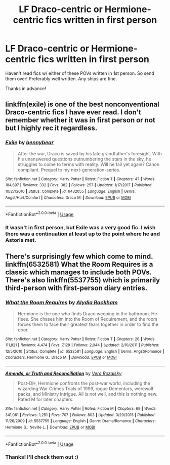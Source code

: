 #+TITLE: LF Draco-centric or Hermione-centric fics written in first person

* LF Draco-centric or Hermione-centric fics written in first person
:PROPERTIES:
:Author: Efficient_Assistant
:Score: 1
:DateUnix: 1585724246.0
:DateShort: 2020-Apr-01
:FlairText: Request
:END:
Haven't read fics w/ either of these POVs written in 1st person. So send them over! Preferably well written. Any ships are fine.

Thanks in advance!


** linkffn(exile) is one of the best nonconventional Draco-centric fics I have ever read. I don't remember whether it was in first person or not but I highly rec it regardless.
:PROPERTIES:
:Author: lurkingpanda16
:Score: 3
:DateUnix: 1585733508.0
:DateShort: 2020-Apr-01
:END:

*** [[https://www.fanfiction.net/s/6432055/1/][*/Exile/*]] by [[https://www.fanfiction.net/u/833356/bennybear][/bennybear/]]

#+begin_quote
  After the war, Draco is saved by his late grandfather's foresight. With his unanswered questions outnumbering the stars in the sky, he struggles to come to terms with reality. Will he fail yet again? Canon compliant. Prequel to my next-generation-series.
#+end_quote

^{/Site/:} ^{fanfiction.net} ^{*|*} ^{/Category/:} ^{Harry} ^{Potter} ^{*|*} ^{/Rated/:} ^{Fiction} ^{T} ^{*|*} ^{/Chapters/:} ^{47} ^{*|*} ^{/Words/:} ^{184,697} ^{*|*} ^{/Reviews/:} ^{332} ^{*|*} ^{/Favs/:} ^{382} ^{*|*} ^{/Follows/:} ^{257} ^{*|*} ^{/Updated/:} ^{1/17/2017} ^{*|*} ^{/Published/:} ^{10/27/2010} ^{*|*} ^{/Status/:} ^{Complete} ^{*|*} ^{/id/:} ^{6432055} ^{*|*} ^{/Language/:} ^{English} ^{*|*} ^{/Genre/:} ^{Angst/Hurt/Comfort} ^{*|*} ^{/Characters/:} ^{Draco} ^{M.} ^{*|*} ^{/Download/:} ^{[[http://www.ff2ebook.com/old/ffn-bot/index.php?id=6432055&source=ff&filetype=epub][EPUB]]} ^{or} ^{[[http://www.ff2ebook.com/old/ffn-bot/index.php?id=6432055&source=ff&filetype=mobi][MOBI]]}

--------------

*FanfictionBot*^{2.0.0-beta} | [[https://github.com/tusing/reddit-ffn-bot/wiki/Usage][Usage]]
:PROPERTIES:
:Author: FanfictionBot
:Score: 3
:DateUnix: 1585733522.0
:DateShort: 2020-Apr-01
:END:


*** It wasn't in first person, but Exile was a very good fic. I wish there was a continuation at least up to the point where he and Astoria met.
:PROPERTIES:
:Author: Efficient_Assistant
:Score: 1
:DateUnix: 1585735424.0
:DateShort: 2020-Apr-01
:END:


** There's surprisingly few which come to mind. linkffn(6532581) What the Room Requires is a classic which manages to include both POVs. There's also linkffn(5537755) which is primarily third-person with first-person diary entries.
:PROPERTIES:
:Author: solarityy
:Score: 2
:DateUnix: 1585749808.0
:DateShort: 2020-Apr-01
:END:

*** [[https://www.fanfiction.net/s/6532581/1/][*/What the Room Requires/*]] by [[https://www.fanfiction.net/u/1419259/Alydia-Rackham][/Alydia Rackham/]]

#+begin_quote
  Hermione is the one who finds Draco weeping in the bathroom. He flees. She chases him into the Room of Requirement, and the room forces them to face their greatest fears together in order to find the door.
#+end_quote

^{/Site/:} ^{fanfiction.net} ^{*|*} ^{/Category/:} ^{Harry} ^{Potter} ^{*|*} ^{/Rated/:} ^{Fiction} ^{T} ^{*|*} ^{/Chapters/:} ^{26} ^{*|*} ^{/Words/:} ^{111,821} ^{*|*} ^{/Reviews/:} ^{4,474} ^{*|*} ^{/Favs/:} ^{7,129} ^{*|*} ^{/Follows/:} ^{2,044} ^{*|*} ^{/Updated/:} ^{2/10/2011} ^{*|*} ^{/Published/:} ^{12/5/2010} ^{*|*} ^{/Status/:} ^{Complete} ^{*|*} ^{/id/:} ^{6532581} ^{*|*} ^{/Language/:} ^{English} ^{*|*} ^{/Genre/:} ^{Angst/Romance} ^{*|*} ^{/Characters/:} ^{Hermione} ^{G.,} ^{Draco} ^{M.} ^{*|*} ^{/Download/:} ^{[[http://www.ff2ebook.com/old/ffn-bot/index.php?id=6532581&source=ff&filetype=epub][EPUB]]} ^{or} ^{[[http://www.ff2ebook.com/old/ffn-bot/index.php?id=6532581&source=ff&filetype=mobi][MOBI]]}

--------------

[[https://www.fanfiction.net/s/5537755/1/][*/Amends, or Truth and Reconciliation/*]] by [[https://www.fanfiction.net/u/1994264/Vera-Rozalsky][/Vera Rozalsky/]]

#+begin_quote
  Post-DH, Hermione confronts the post-war world, including the wizarding War Crimes Trials of 1999, rogue Dementors, werewolf packs, and Ministry intrigue. All is not well, and this is nothing new. Rated M for later chapters.
#+end_quote

^{/Site/:} ^{fanfiction.net} ^{*|*} ^{/Category/:} ^{Harry} ^{Potter} ^{*|*} ^{/Rated/:} ^{Fiction} ^{M} ^{*|*} ^{/Chapters/:} ^{69} ^{*|*} ^{/Words/:} ^{341,061} ^{*|*} ^{/Reviews/:} ^{1,251} ^{*|*} ^{/Favs/:} ^{707} ^{*|*} ^{/Follows/:} ^{803} ^{*|*} ^{/Updated/:} ^{3/20/2015} ^{*|*} ^{/Published/:} ^{11/26/2009} ^{*|*} ^{/id/:} ^{5537755} ^{*|*} ^{/Language/:} ^{English} ^{*|*} ^{/Genre/:} ^{Drama/Romance} ^{*|*} ^{/Characters/:} ^{Hermione} ^{G.,} ^{Neville} ^{L.} ^{*|*} ^{/Download/:} ^{[[http://www.ff2ebook.com/old/ffn-bot/index.php?id=5537755&source=ff&filetype=epub][EPUB]]} ^{or} ^{[[http://www.ff2ebook.com/old/ffn-bot/index.php?id=5537755&source=ff&filetype=mobi][MOBI]]}

--------------

*FanfictionBot*^{2.0.0-beta} | [[https://github.com/tusing/reddit-ffn-bot/wiki/Usage][Usage]]
:PROPERTIES:
:Author: FanfictionBot
:Score: 1
:DateUnix: 1585749824.0
:DateShort: 2020-Apr-01
:END:


*** Thanks! I'll check them out :)
:PROPERTIES:
:Author: Efficient_Assistant
:Score: 1
:DateUnix: 1585784215.0
:DateShort: 2020-Apr-02
:END:
